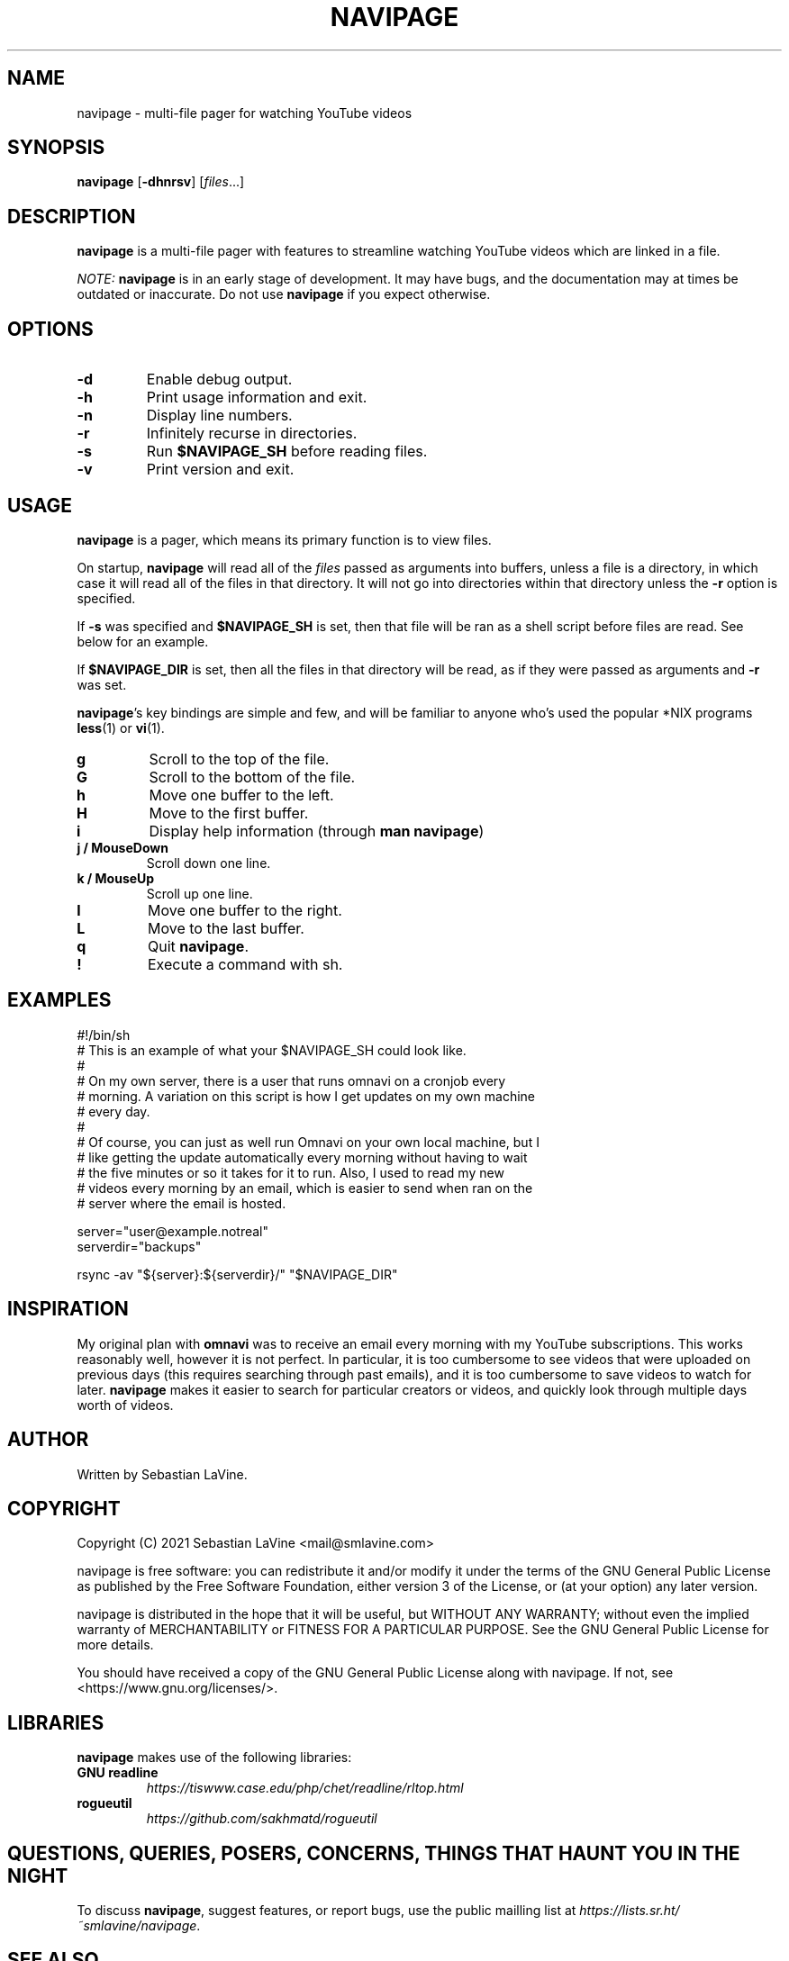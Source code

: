 .TH NAVIPAGE 1 navipage\-VERSION

.SH NAME
navipage \- multi-file pager for watching YouTube videos

.SH SYNOPSIS
.B navipage
.RB [ \-dhnrsv ]
.RI [ files ...]

.SH DESCRIPTION
.B navipage
is a multi-file pager with features to streamline watching YouTube videos which
are linked in a file.
.PP
.I NOTE:
.B navipage
is in an early stage of development. It may have bugs, and the documentation
may at times be outdated or inaccurate. Do not use
.B navipage
if you expect otherwise.

.SH OPTIONS
.TP
.B \-d
Enable debug output.
.TP
.B \-h
Print usage information and exit.
.TP
.B \-n
Display line numbers.
.TP
.B \-r
Infinitely recurse in directories.
.TP
.B \-s
Run
.B $NAVIPAGE_SH
before reading files.
.TP
.B \-v
Print version and exit.

.SH USAGE
.B navipage
is a pager, which means its primary function is to view files.
.PP
On startup,
.B navipage
will read all of the
.I files
passed as arguments into buffers, unless a file is a directory, in which case
it will read all of the files in that directory. It will not go into
directories within that directory unless the
.B \-r
option is specified.
.PP
If
.B \-s
was specified and
.B $NAVIPAGE_SH
is set, then that file will be ran as a shell script before files are read. See
below for an example.
.PP
If
.B $NAVIPAGE_DIR
is set, then all the files in that directory will be read, as if they were
passed as arguments and
.B \-r
was set.
.PP
.BR navipage "'s"
key bindings are simple and few, and will be familiar to anyone who's used
the popular *NIX programs
.BR "less" "(1) or " "vi" "(1)."
.TP
.B g
Scroll to the top of the file.
.TP
.B G
Scroll to the bottom of the file.
.TP
.B h
Move one buffer to the left.
.TP
.B H
Move to the first buffer.
.TP
.B i
Display help information (through
.BR "man navipage" )
.TP
.B j / MouseDown
Scroll down one line.
.TP
.B k / MouseUp
Scroll up one line.
.TP
.B l
Move one buffer to the right.
.TP
.B L
Move to the last buffer.
.TP
.B q
Quit
.BR navipage .
.TP
.B !
Execute a command with sh.
.SH EXAMPLES
.EX
#!/bin/sh
# This is an example of what your $NAVIPAGE_SH could look like.
#
# On my own server, there is a user that runs omnavi on a cronjob every
# morning. A variation on this script is how I get updates on my own machine
# every day.
#
# Of course, you can just as well run Omnavi on your own local machine, but I
# like getting the update automatically every morning without having to wait
# the five minutes or so it takes for it to run. Also, I used to read my new
# videos every morning by an email, which is easier to send when ran on the
# server where the email is hosted.

server="user@example.notreal"
serverdir="backups"

rsync -av "${server}:${serverdir}/" "$NAVIPAGE_DIR"
.EE
.SH INSPIRATION
My original plan with
.B omnavi
was to receive an email every morning with my YouTube subscriptions. This works
reasonably well, however it is not perfect.  In particular, it is too
cumbersome to see videos that were uploaded on previous days (this requires
searching through past emails), and it is too cumbersome to save videos to
watch for later.
.B navipage
makes it easier to search for particular creators or videos, and quickly look
through multiple days worth of videos.

.SH AUTHOR
Written by Sebastian LaVine.

.SH COPYRIGHT
Copyright (C) 2021 Sebastian LaVine <mail@smlavine.com>
.PP
navipage is free software: you can redistribute it and/or modify
it under the terms of the GNU General Public License as published by
the Free Software Foundation, either version 3 of the License, or
(at your option) any later version.
.PP
navipage is distributed in the hope that it will be useful,
but WITHOUT ANY WARRANTY; without even the implied warranty of
MERCHANTABILITY or FITNESS FOR A PARTICULAR PURPOSE. See the
GNU General Public License for more details.
.PP
You should have received a copy of the GNU General Public License
along with navipage. If not, see <https://www.gnu.org/licenses/>.

.SH LIBRARIES
.B navipage
makes use of the following libraries:
.TP
.B GNU readline
.I https://tiswww.case.edu/php/chet/readline/rltop.html
.TP
.B rogueutil
.I https://github.com/sakhmatd/rogueutil

.SH QUESTIONS, QUERIES, POSERS, CONCERNS, THINGS THAT HAUNT YOU IN THE NIGHT
To discuss
.BR navipage ,
suggest features, or report bugs, use the public mailling list at
.IR https://lists.sr.ht/~smlavine/navipage .

.SH SEE ALSO
.TP
.RB "For more information on " "navipage" ", see"
.IR https://sr.ht/~smlavine/navipage .
.PP
.TP
.RB "For information on the companion project " "omnavi" ", see"
.IR https://sr.ht/~smlavine/omnavi .
